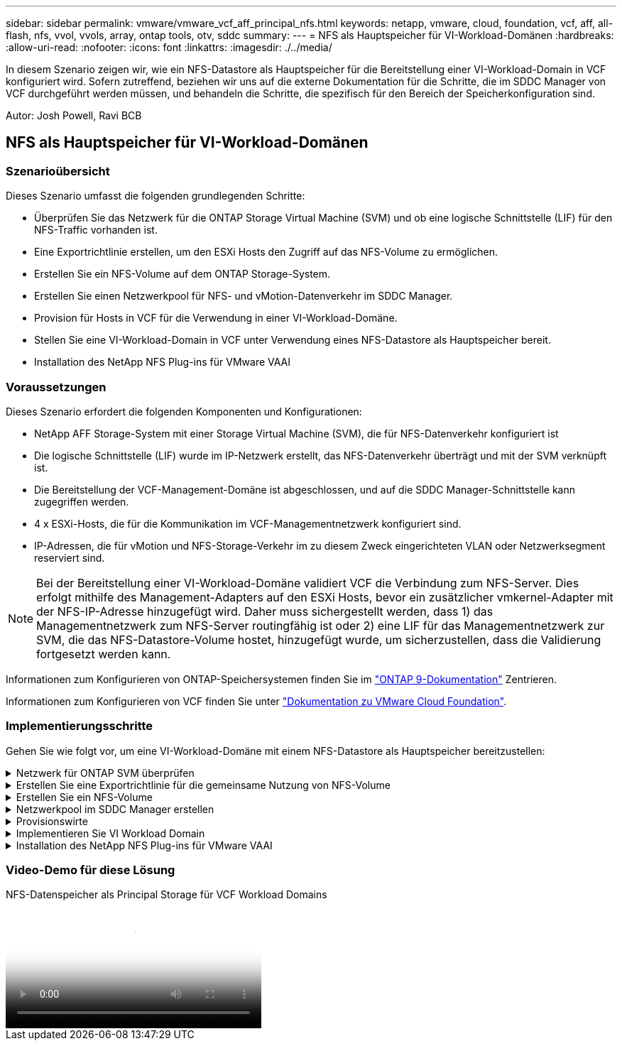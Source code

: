 ---
sidebar: sidebar 
permalink: vmware/vmware_vcf_aff_principal_nfs.html 
keywords: netapp, vmware, cloud, foundation, vcf, aff, all-flash, nfs, vvol, vvols, array, ontap tools, otv, sddc 
summary:  
---
= NFS als Hauptspeicher für VI-Workload-Domänen
:hardbreaks:
:allow-uri-read: 
:nofooter: 
:icons: font
:linkattrs: 
:imagesdir: ./../media/


[role="lead"]
In diesem Szenario zeigen wir, wie ein NFS-Datastore als Hauptspeicher für die Bereitstellung einer VI-Workload-Domain in VCF konfiguriert wird. Sofern zutreffend, beziehen wir uns auf die externe Dokumentation für die Schritte, die im SDDC Manager von VCF durchgeführt werden müssen, und behandeln die Schritte, die spezifisch für den Bereich der Speicherkonfiguration sind.

Autor: Josh Powell, Ravi BCB



== NFS als Hauptspeicher für VI-Workload-Domänen



=== Szenarioübersicht

Dieses Szenario umfasst die folgenden grundlegenden Schritte:

* Überprüfen Sie das Netzwerk für die ONTAP Storage Virtual Machine (SVM) und ob eine logische Schnittstelle (LIF) für den NFS-Traffic vorhanden ist.
* Eine Exportrichtlinie erstellen, um den ESXi Hosts den Zugriff auf das NFS-Volume zu ermöglichen.
* Erstellen Sie ein NFS-Volume auf dem ONTAP Storage-System.
* Erstellen Sie einen Netzwerkpool für NFS- und vMotion-Datenverkehr im SDDC Manager.
* Provision für Hosts in VCF für die Verwendung in einer VI-Workload-Domäne.
* Stellen Sie eine VI-Workload-Domain in VCF unter Verwendung eines NFS-Datastore als Hauptspeicher bereit.
* Installation des NetApp NFS Plug-ins für VMware VAAI




=== Voraussetzungen

Dieses Szenario erfordert die folgenden Komponenten und Konfigurationen:

* NetApp AFF Storage-System mit einer Storage Virtual Machine (SVM), die für NFS-Datenverkehr konfiguriert ist
* Die logische Schnittstelle (LIF) wurde im IP-Netzwerk erstellt, das NFS-Datenverkehr überträgt und mit der SVM verknüpft ist.
* Die Bereitstellung der VCF-Management-Domäne ist abgeschlossen, und auf die SDDC Manager-Schnittstelle kann zugegriffen werden.
* 4 x ESXi-Hosts, die für die Kommunikation im VCF-Managementnetzwerk konfiguriert sind.
* IP-Adressen, die für vMotion und NFS-Storage-Verkehr im zu diesem Zweck eingerichteten VLAN oder Netzwerksegment reserviert sind.



NOTE: Bei der Bereitstellung einer VI-Workload-Domäne validiert VCF die Verbindung zum NFS-Server. Dies erfolgt mithilfe des Management-Adapters auf den ESXi Hosts, bevor ein zusätzlicher vmkernel-Adapter mit der NFS-IP-Adresse hinzugefügt wird. Daher muss sichergestellt werden, dass 1) das Managementnetzwerk zum NFS-Server routingfähig ist oder 2) eine LIF für das Managementnetzwerk zur SVM, die das NFS-Datastore-Volume hostet, hinzugefügt wurde, um sicherzustellen, dass die Validierung fortgesetzt werden kann.

Informationen zum Konfigurieren von ONTAP-Speichersystemen finden Sie im link:https://docs.netapp.com/us-en/ontap["ONTAP 9-Dokumentation"] Zentrieren.

Informationen zum Konfigurieren von VCF finden Sie unter link:https://docs.vmware.com/en/VMware-Cloud-Foundation/index.html["Dokumentation zu VMware Cloud Foundation"].



=== Implementierungsschritte

Gehen Sie wie folgt vor, um eine VI-Workload-Domäne mit einem NFS-Datastore als Hauptspeicher bereitzustellen:

.Netzwerk für ONTAP SVM überprüfen
[%collapsible]
====
Vergewissern Sie sich, dass die erforderlichen logischen Schnittstellen für das Netzwerk vorhanden sind, die NFS-Datenverkehr zwischen dem ONTAP Storage-Cluster und der VI Workload Domain transportieren.

. Navigieren Sie im ONTAP-Systemmanager im linken Menü zu *Speicher-VMs* und klicken Sie auf die SVM, die für den NFS-Datenverkehr verwendet werden soll. Klicken Sie auf der Registerkarte *Übersicht* unter *NETZWERK-IP-SCHNITTSTELLEN* auf den numerischen Wert rechts von *NFS*. Überprüfen Sie in der Liste, ob die erforderlichen LIF-IP-Adressen aufgeführt sind.
+
image::vmware-vcf-aff-image03.png[Verifizieren der LIFs für SVM]



Alternativ können Sie mit dem folgenden Befehl die LIFs, die einer SVM zugeordnet sind, über die ONTAP-CLI überprüfen:

[source, cli]
----
network interface show -vserver <SVM_NAME>
----
. Überprüfen Sie, ob die ESXi-Hosts mit dem ONTAP-NFS-Server kommunizieren können. Melden Sie sich über SSH beim ESXi Host an und pingen Sie die SVM LIF:


[source, cli]
----
vmkping <IP Address>
----

NOTE: Bei der Bereitstellung einer VI-Workload-Domäne validiert VCF die Verbindung zum NFS-Server. Dies erfolgt mithilfe des Management-Adapters auf den ESXi Hosts, bevor ein zusätzlicher vmkernel-Adapter mit der NFS-IP-Adresse hinzugefügt wird. Daher muss sichergestellt werden, dass 1) das Managementnetzwerk zum NFS-Server routingfähig ist oder 2) eine LIF für das Managementnetzwerk zur SVM, die das NFS-Datastore-Volume hostet, hinzugefügt wurde, um sicherzustellen, dass die Validierung fortgesetzt werden kann.

====
.Erstellen Sie eine Exportrichtlinie für die gemeinsame Nutzung von NFS-Volume
[%collapsible]
====
Eine Richtlinie für den Export in ONTAP System Manager erstellen, um die Zugriffssteuerung für NFS Volumes zu definieren.

. Klicken Sie im ONTAP System Manager im linken Menü auf *Speicher-VMs* und wählen Sie eine SVM aus der Liste aus.
. Suchen Sie auf der Registerkarte *Settings* *Export Policies* und klicken Sie auf den Pfeil, um darauf zuzugreifen.
+
image::vmware-vcf-aff-image06.png[Greifen Sie Auf Exportrichtlinien Zu]

+
{Nbsp}

. Fügen Sie im Fenster *Neue Exportrichtlinie* einen Namen für die Richtlinie hinzu, klicken Sie auf die Schaltfläche *Neue Regeln hinzufügen* und dann auf die Schaltfläche *+Hinzufügen*, um mit dem Hinzufügen einer neuen Regel zu beginnen.
+
image::vmware-vcf-aff-image07.png[Neue Exportrichtlinie]

+
{Nbsp}

. Geben Sie die IP-Adressen, den IP-Adressbereich oder das Netzwerk ein, die Sie in die Regel aufnehmen möchten. Deaktivieren Sie die Kontrollkästchen *SMB/CIFS* und *FlexCache* und treffen Sie eine Auswahl für die unten stehenden Zugriffsdetails. Die Auswahl der UNIX-Felder ist für den ESXi-Hostzugriff ausreichend.
+
image::vmware-vcf-aff-image08.png[Neue Regel speichern]

+

NOTE: Bei der Bereitstellung einer VI-Workload-Domäne validiert VCF die Verbindung zum NFS-Server. Dies erfolgt mithilfe des Management-Adapters auf den ESXi Hosts, bevor ein zusätzlicher vmkernel-Adapter mit der NFS-IP-Adresse hinzugefügt wird. Daher muss sichergestellt werden, dass die Exportrichtlinie das VCF-Managementnetzwerk umfasst, damit die Validierung fortgesetzt werden kann.

. Nachdem alle Regeln eingegeben wurden, klicken Sie auf die Schaltfläche *Speichern*, um die neue Exportrichtlinie zu speichern.
. Alternativ können Sie Richtlinien und Regeln für den Export in der ONTAP CLI erstellen. Weitere Informationen finden Sie in den Schritten zum Erstellen einer Exportrichtlinie und zum Hinzufügen von Regeln in der ONTAP-Dokumentation.
+
** Verwenden Sie die ONTAP-CLI für link:https://docs.netapp.com/us-en/ontap/nfs-config/create-export-policy-task.html["Erstellen Sie eine Exportrichtlinie"].
** Verwenden Sie die ONTAP-CLI für link:https://docs.netapp.com/us-en/ontap/nfs-config/add-rule-export-policy-task.html["Fügen Sie eine Regel zu einer Exportrichtlinie hinzu"].




====
.Erstellen Sie ein NFS-Volume
[%collapsible]
====
Erstellen Sie ein NFS-Volume auf dem ONTAP-Speichersystem, das als Datastore in der Workload-Domain-Bereitstellung verwendet werden soll.

. Navigieren Sie im ONTAP-Systemmanager im linken Menü zu *Speicher > Volumes* und klicken Sie auf *+Hinzufügen*, um ein neues Volume zu erstellen.
+
image::vmware-vcf-aff-image09.png[Neues Volume hinzufügen]

+
{Nbsp}

. Fügen Sie einen Namen für das Volume hinzu, füllen Sie die gewünschte Kapazität aus und wählen Sie die Storage-VM aus, die das Volume hosten soll. Klicken Sie auf *Weitere Optionen*, um fortzufahren.
+
image::vmware-vcf-aff-image10.png[Fügen Sie Volume-Details hinzu]

+
{Nbsp}

. Wählen Sie unter Zugriffsberechtigungen die Exportrichtlinie aus, die das VCF-Verwaltungsnetzwerk oder die IP-Adresse und die NFS-Netzwerk-IP-Adressen umfasst, die sowohl für die Validierung des NFS-Servers als auch für den NFS-Datenverkehr verwendet werden.
+
image::vmware-vcf-aff-image11.png[Fügen Sie Volume-Details hinzu]

+
+
{Nbsp}

+

NOTE: Bei der Bereitstellung einer VI-Workload-Domäne validiert VCF die Verbindung zum NFS-Server. Dies erfolgt mithilfe des Management-Adapters auf den ESXi Hosts, bevor ein zusätzlicher vmkernel-Adapter mit der NFS-IP-Adresse hinzugefügt wird. Daher muss sichergestellt werden, dass 1) das Managementnetzwerk zum NFS-Server routingfähig ist oder 2) eine LIF für das Managementnetzwerk zur SVM, die das NFS-Datastore-Volume hostet, hinzugefügt wurde, um sicherzustellen, dass die Validierung fortgesetzt werden kann.

. Alternativ können ONTAP Volumes auch über die ONTAP CLI erstellt werden. Weitere Informationen finden Sie im link:https://docs.netapp.com/us-en/ontap-cli-9141//lun-create.html["lun erstellen"] In der Dokumentation zu ONTAP-Befehlen.


====
.Netzwerkpool im SDDC Manager erstellen
[%collapsible]
====
Vor der Inbetriebnahme der ESXi-Hosts muss ein Arbeitspool im SDDC Manager erstellt werden, um sie in einer VI-Workload-Domäne bereitzustellen. Der Netzwerkpool muss die Netzwerkinformationen und IP-Adressbereiche für VMkernel-Adapter enthalten, die für die Kommunikation mit dem NFS-Server verwendet werden sollen.

. Navigieren Sie von der SDDC Manager-Weboberfläche aus im linken Menü zu *Netzwerkeinstellungen* und klicken Sie auf die Schaltfläche *+ Netzwerkpool erstellen*.
+
image::vmware-vcf-aff-image04.png[Erstellen Sie Einen Netzwerkpool]

+
{Nbsp}

. Geben Sie einen Namen für den Netzwerkpool ein, aktivieren Sie das Kontrollkästchen für NFS, und geben Sie alle Netzwerkdetails ein. Wiederholen Sie dies für die vMotion Netzwerkinformationen.
+
image::vmware-vcf-aff-image05.png[Netzwerk-Pool-Konfiguration]

+
{Nbsp}

. Klicken Sie auf die Schaltfläche *Speichern*, um die Erstellung des Netzwerkpools abzuschließen.


====
.Provisionswirte
[%collapsible]
====
Bevor ESXi-Hosts als Workload-Domäne bereitgestellt werden können, müssen sie dem Bestand des SDDC-Managers hinzugefügt werden. Dazu gehören die Bereitstellung der erforderlichen Informationen, die bestandende Validierung und der Beginn des Inbetriebnahmeprozesses.

Weitere Informationen finden Sie unter link:https://docs.vmware.com/en/VMware-Cloud-Foundation/5.1/vcf-admin/GUID-45A77DE0-A38D-4655-85E2-BB8969C6993F.html["Provisionswirte"] Im VCF-Administrationshandbuch.

. Navigieren Sie von der SDDC-Manager-Oberfläche aus im linken Menü zu *Hosts* und klicken Sie auf die Schaltfläche *Provision Hosts*.
+
image::vmware-vcf-aff-image16.png[Starten Sie provisions-Hosts]

+
{Nbsp}

. Die erste Seite ist eine Checkliste für Voraussetzungen. Markieren Sie alle Voraussetzungen, und aktivieren Sie alle Kontrollkästchen, um fortzufahren.
+
image::vmware-vcf-aff-image17.png[Voraussetzungen bestätigen]

+
{Nbsp}

. Füllen Sie im Fenster *Host Addition and Validation* die Felder *Host FQDN*, *Storage Type*, *Network Pool* aus, die die für die Workload-Domain zu verwendenden vMotion- und NFS-Speicher-IP-Adressen sowie die Anmeldeinformationen für den Zugriff auf den ESXi-Host enthalten. Klicken Sie auf *Add*, um den Host zur Gruppe der zu validierenden Hosts hinzuzufügen.
+
image::vmware-vcf-aff-image18.png[Fenster „Host Addition and Validation“]

+
{Nbsp}

. Wenn alle zu validierenden Hosts hinzugefügt wurden, klicken Sie auf die Schaltfläche *Alle validieren*, um fortzufahren.
. Wenn alle Hosts validiert sind, klicken Sie auf *Weiter*, um fortzufahren.
+
image::vmware-vcf-aff-image19.png[Alle validieren und auf Weiter klicken]

+
{Nbsp}

. Überprüfen Sie die Liste der Hosts, die beauftragt werden sollen, und klicken Sie auf die Schaltfläche *Provision*, um den Prozess zu starten. Überwachen Sie den Inbetriebnahmeprozess im SDDC-Manager im Aufgabenbereich.
+
image::vmware-vcf-aff-image20.png[Alle validieren und auf Weiter klicken]



====
.Implementieren Sie VI Workload Domain
[%collapsible]
====
Die Implementierung von VI-Workload-Domänen erfolgt über die Schnittstelle des VCF Cloud Manager. Hier werden nur die Schritte in Bezug auf die Speicherkonfiguration dargestellt.

Schritt-für-Schritt-Anweisungen zur Bereitstellung einer VI-Workload-Domäne finden Sie unter link:https://docs.vmware.com/en/VMware-Cloud-Foundation/5.1/vcf-admin/GUID-E64CEFDD-DCA2-4D19-B5C5-D8ABE66407B8.html#GUID-E64CEFDD-DCA2-4D19-B5C5-D8ABE66407B8["Stellen Sie eine VI-Workload-Domäne über die SDDC Manager-Benutzeroberfläche bereit"].

. Klicken Sie im SDDC Manager Dashboard auf *+ Workload Domain* in der oberen rechten Ecke, um eine neue Workload Domain zu erstellen.
+
image::vmware-vcf-aff-image12.png[Neue Workload-Domäne erstellen]

+
{Nbsp}

. Füllen Sie im VI Configuration Wizard die Abschnitte für *Allgemeine Informationen, Cluster, Datenverarbeitung, Netzwerk* und *Host Selection* nach Bedarf aus.


Informationen zum Ausfüllen der im VI-Konfigurationsassistenten erforderlichen Informationen finden Sie unter link:https://docs.vmware.com/en/VMware-Cloud-Foundation/5.1/vcf-admin/GUID-E64CEFDD-DCA2-4D19-B5C5-D8ABE66407B8.html#GUID-E64CEFDD-DCA2-4D19-B5C5-D8ABE66407B8["Stellen Sie eine VI-Workload-Domäne über die SDDC Manager-Benutzeroberfläche bereit"].

+ Bild::vmware-vcf-aff-image13.png[VI Configuration Wizard]

. Füllen Sie im Abschnitt NFS-Storage den Datenspeichernamen, den Ordner-Bereitstellungspunkt des NFS-Volume und die IP-Adresse der logischen Schnittstelle des ONTAP NFS-Storage VM aus.
+
image::vmware-vcf-aff-image14.png[NFS-Speicherinformationen hinzufügen]

+
{Nbsp}

. Führen Sie im VI Configuration Wizard die Schritte Switch Configuration und License aus, und klicken Sie dann auf *Finish*, um die Erstellung der Workload Domain zu starten.
+
image::vmware-vcf-aff-image15.png[Schließen Sie den VI-Konfigurationsassistenten ab]

+
{Nbsp}

. Überwachen Sie den Prozess und beheben Sie alle während des Prozesses auftretenden Validierungsprobleme.


====
.Installation des NetApp NFS Plug-ins für VMware VAAI
[%collapsible]
====
Das NetApp-NFS-Plug-in für VMware VAAI integriert die auf dem ESXi-Host installierten VMware Virtual Disk Libraries und bietet höhere Performance-Klonvorgänge, die schneller abgeschlossen werden können. Dies wird empfohlen, wenn Sie ONTAP Storage-Systeme mit VMware vSphere verwenden.

Schritt-für-Schritt-Anweisungen zum Bereitstellen des NetApp-NFS-Plug-ins für VMware VAAI finden Sie unter link:https://docs.netapp.com/us-en/nfs-plugin-vmware-vaai/task-install-netapp-nfs-plugin-for-vmware-vaai.html["Installation des NetApp NFS Plug-ins für VMware VAAI"].

====


=== Video-Demo für diese Lösung

.NFS-Datenspeicher als Principal Storage für VCF Workload Domains
video::9b66ac8d-d2b1-4ac4-a33c-b16900f67df6[panopto,width=360]
